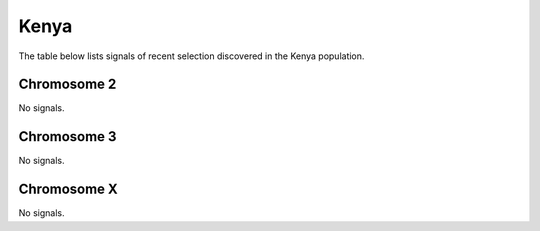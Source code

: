 Kenya
======================

The table below lists signals of recent selection discovered in the
Kenya population.



Chromosome 2
------------



No signals.



Chromosome 3
------------



No signals.



Chromosome X
------------



No signals.


